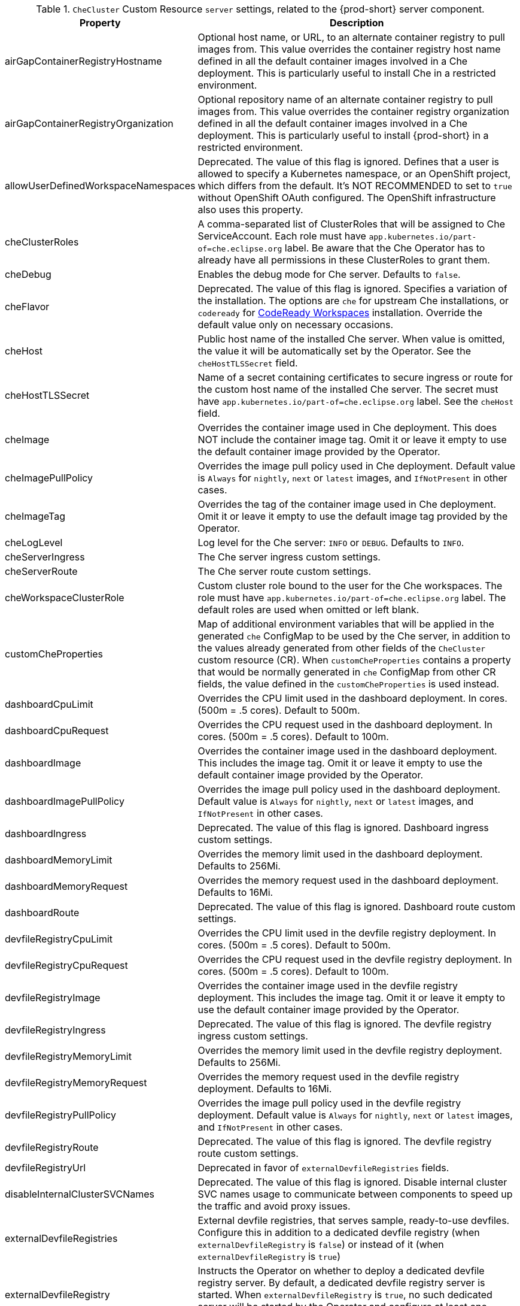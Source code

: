 pass:[<!-- vale off -->]

[id="checluster-custom-resource-server-settings_{context}"]
.`CheCluster` Custom Resource `server` settings, related to the {prod-short} server component.

[cols="2,5", options="header"]
:=== 
 Property: Description 
airGapContainerRegistryHostname: Optional host name, or URL, to an alternate container registry to pull images from. This value overrides the container registry host name defined in all the default container images involved in a Che deployment. This is particularly useful to install Che in a restricted environment.
airGapContainerRegistryOrganization: Optional repository name of an alternate container registry to pull images from. This value overrides the container registry organization defined in all the default container images involved in a Che deployment. This is particularly useful to install {prod-short} in a restricted environment.
allowUserDefinedWorkspaceNamespaces: Deprecated. The value of this flag is ignored. Defines that a user is allowed to specify a Kubernetes namespace, or an OpenShift project, which differs from the default. It's NOT RECOMMENDED to set to `true` without OpenShift OAuth configured. The OpenShift infrastructure also uses this property.
cheClusterRoles: A comma-separated list of ClusterRoles that will be assigned to Che ServiceAccount. Each role must have `app.kubernetes.io/part-of=che.eclipse.org` label. Be aware that the Che Operator has to already have all permissions in these ClusterRoles to grant them.
cheDebug: Enables the debug mode for Che server. Defaults to `false`.
cheFlavor: Deprecated. The value of this flag is ignored. Specifies a variation of the installation. The options are `che` for upstream Che installations, or `codeready` for link\:https\://developers.redhat.com/products/codeready-workspaces/overview[CodeReady Workspaces] installation. Override the default value only on necessary occasions.
cheHost: Public host name of the installed Che server. When value is omitted, the value it will be automatically set by the Operator. See the `cheHostTLSSecret` field.
cheHostTLSSecret: Name of a secret containing certificates to secure ingress or route for the custom host name of the installed Che server. The secret must have `app.kubernetes.io/part-of=che.eclipse.org` label. See the `cheHost` field.
cheImage: Overrides the container image used in Che deployment. This does NOT include the container image tag. Omit it or leave it empty to use the default container image provided by the Operator.
cheImagePullPolicy: Overrides the image pull policy used in Che deployment. Default value is `Always` for `nightly`, `next` or `latest` images, and `IfNotPresent` in other cases.
cheImageTag: Overrides the tag of the container image used in Che deployment. Omit it or leave it empty to use the default image tag provided by the Operator.
cheLogLevel: Log level for the Che server\: `INFO` or `DEBUG`. Defaults to `INFO`.
cheServerIngress: The Che server ingress custom settings.
cheServerRoute: The Che server route custom settings.
cheWorkspaceClusterRole: Custom cluster role bound to the user for the Che workspaces. The role must have `app.kubernetes.io/part-of=che.eclipse.org` label. The default roles are used when omitted or left blank.
customCheProperties: Map of additional environment variables that will be applied in the generated `che` ConfigMap to be used by the Che server, in addition to the values already generated from other fields of the `CheCluster` custom resource (CR). When `customCheProperties` contains a property that would be normally generated in `che` ConfigMap from other CR fields, the value defined in the `customCheProperties` is used instead.
dashboardCpuLimit: Overrides the CPU limit used in the dashboard deployment. In cores. (500m = .5 cores). Default to 500m.
dashboardCpuRequest: Overrides the CPU request used in the dashboard deployment. In cores. (500m = .5 cores). Default to 100m.
dashboardImage: Overrides the container image used in the dashboard deployment. This includes the image tag. Omit it or leave it empty to use the default container image provided by the Operator.
dashboardImagePullPolicy: Overrides the image pull policy used in the dashboard deployment. Default value is `Always` for `nightly`, `next` or `latest` images, and `IfNotPresent` in other cases.
dashboardIngress: Deprecated. The value of this flag is ignored. Dashboard ingress custom settings.
dashboardMemoryLimit: Overrides the memory limit used in the dashboard deployment. Defaults to 256Mi.
dashboardMemoryRequest: Overrides the memory request used in the dashboard deployment. Defaults to 16Mi.
dashboardRoute: Deprecated. The value of this flag is ignored. Dashboard route custom settings.
devfileRegistryCpuLimit: Overrides the CPU limit used in the devfile registry deployment. In cores. (500m = .5 cores). Default to 500m.
devfileRegistryCpuRequest: Overrides the CPU request used in the devfile registry deployment. In cores. (500m = .5 cores). Default to 100m.
devfileRegistryImage: Overrides the container image used in the devfile registry deployment. This includes the image tag. Omit it or leave it empty to use the default container image provided by the Operator.
devfileRegistryIngress: Deprecated. The value of this flag is ignored. The devfile registry ingress custom settings.
devfileRegistryMemoryLimit: Overrides the memory limit used in the devfile registry deployment. Defaults to 256Mi.
devfileRegistryMemoryRequest: Overrides the memory request used in the devfile registry deployment. Defaults to 16Mi.
devfileRegistryPullPolicy: Overrides the image pull policy used in the devfile registry deployment. Default value is `Always` for `nightly`, `next` or `latest` images, and `IfNotPresent` in other cases.
devfileRegistryRoute: Deprecated. The value of this flag is ignored. The devfile registry route custom settings.
devfileRegistryUrl: Deprecated in favor of `externalDevfileRegistries` fields.
disableInternalClusterSVCNames: Deprecated. The value of this flag is ignored. Disable internal cluster SVC names usage to communicate between components to speed up the traffic and avoid proxy issues.
externalDevfileRegistries: External devfile registries, that serves sample, ready-to-use devfiles. Configure this in addition to a dedicated devfile registry (when `externalDevfileRegistry` is `false`) or instead of it (when `externalDevfileRegistry` is `true`)
externalDevfileRegistry: Instructs the Operator on whether to deploy a dedicated devfile registry server. By default, a dedicated devfile registry server is started. When `externalDevfileRegistry` is `true`, no such dedicated server will be started by the Operator and configure at least one devfile registry with `externalDevfileRegistries` field.
externalPluginRegistry: Instructs the Operator on whether to deploy a dedicated plugin registry server. By default, a dedicated plugin registry server is started. When `externalPluginRegistry` is `true`, no such dedicated server will be started by the Operator and you will have to manually set the `pluginRegistryUrl` field.
gitSelfSignedCert: When enabled, the certificate from `che-git-self-signed-cert` ConfigMap will be propagated to the Che components and provide particular configuration for Git. Note, the `che-git-self-signed-cert` ConfigMap must have `app.kubernetes.io/part-of=che.eclipse.org` label.
nonProxyHosts: List of hosts that will be reached directly, bypassing the proxy. Specify wild card domain use the following form `.<DOMAIN>` and `|` as delimiter, for example\: `localhost|.my.host.com|123.42.12.32` Only use when configuring a proxy is required. Operator respects OpenShift cluster wide proxy configuration and no additional configuration is required, but defining `nonProxyHosts` in a custom resource leads to merging non proxy hosts lists from the cluster proxy configuration and ones defined in the custom resources. See the doc https\://docs.openshift.com/container-platform/4.4/networking/enable-cluster-wide-proxy.html. See also the `proxyURL` fields.
pluginRegistryCpuLimit: Overrides the CPU limit used in the plugin registry deployment. In cores. (500m = .5 cores). Default to 500m.
pluginRegistryCpuRequest: Overrides the CPU request used in the plugin registry deployment. In cores. (500m = .5 cores). Default to 100m.
pluginRegistryImage: Overrides the container image used in the plugin registry deployment. This includes the image tag. Omit it or leave it empty to use the default container image provided by the Operator.
pluginRegistryIngress: Deprecated. The value of this flag is ignored. Plugin registry ingress custom settings.
pluginRegistryMemoryLimit: Overrides the memory limit used in the plugin registry deployment. Defaults to 256Mi.
pluginRegistryMemoryRequest: Overrides the memory request used in the plugin registry deployment. Defaults to 16Mi.
pluginRegistryPullPolicy: Overrides the image pull policy used in the plugin registry deployment. Default value is `Always` for `nightly`, `next` or `latest` images, and `IfNotPresent` in other cases.
pluginRegistryRoute: Deprecated. The value of this flag is ignored. Plugin registry route custom settings.
pluginRegistryUrl: Public URL of the plugin registry that serves sample ready-to-use devfiles. Set this ONLY when a use of an external devfile registry is needed. See the `externalPluginRegistry` field. By default, this will be automatically calculated by the Operator.
proxyPassword: Password of the proxy server. Only use when proxy configuration is required. See the `proxyURL`, `proxyUser` and `proxySecret` fields.
proxyPort: Port of the proxy server. Only use when configuring a proxy is required. See also the `proxyURL` and `nonProxyHosts` fields.
proxySecret: The secret that contains `user` and `password` for a proxy server. When the secret is defined, the `proxyUser` and `proxyPassword` are ignored. The secret must have `app.kubernetes.io/part-of=che.eclipse.org` label.
proxyURL: URL (protocol+host name) of the proxy server. This drives the appropriate changes in the `JAVA_OPTS` and `https(s)_proxy` variables in the Che server and workspaces containers. Only use when configuring a proxy is required. Operator respects OpenShift cluster wide proxy configuration and no additional configuration is required, but defining `proxyUrl` in a custom resource leads to overrides the cluster proxy configuration with fields `proxyUrl`, `proxyPort`, `proxyUser` and `proxyPassword` from the custom resource. See the doc https\://docs.openshift.com/container-platform/4.4/networking/enable-cluster-wide-proxy.html. See also the `proxyPort` and `nonProxyHosts` fields.
proxyUser: User name of the proxy server. Only use when configuring a proxy is required. See also the `proxyURL`, `proxyPassword` and `proxySecret` fields.
selfSignedCert: Deprecated. The value of this flag is ignored. The Che Operator will automatically detect whether the router certificate is self-signed and propagate it to other components, such as the Che server.
serverCpuLimit: Overrides the CPU limit used in the Che server deployment In cores. (500m = .5 cores). Default to 1.
serverCpuRequest: Overrides the CPU request used in the Che server deployment In cores. (500m = .5 cores). Default to 100m.
serverExposureStrategy: Deprecated. The value of this flag is ignored. Sets the server and workspaces exposure type. Possible values are `multi-host`, `single-host`, `default-host`. Defaults to `multi-host`, which creates a separate ingress, or OpenShift routes, for every required endpoint. `single-host` makes Che exposed on a single host name with workspaces exposed on subpaths. Read the docs to learn about the limitations of this approach. Also consult the `singleHostExposureType` property to further configure how the Operator and the Che server make that happen on Kubernetes. `default-host` exposes the Che server on the host of the cluster. Read the docs to learn about the limitations of this approach.
serverMemoryLimit: Overrides the memory limit used in the Che server deployment. Defaults to 1Gi.
serverMemoryRequest: Overrides the memory request used in the Che server deployment. Defaults to 512Mi.
serverTrustStoreConfigMapName: Name of the ConfigMap with public certificates to add to Java trust store of the Che server. This is often required when adding the OpenShift OAuth provider, which has HTTPS endpoint signed with self-signed cert. The Che server must be aware of its CA cert to be able to request it. This is disabled by default. The Config Map must have `app.kubernetes.io/part-of=che.eclipse.org` label.
singleHostGatewayConfigMapLabels: The labels that need to be present in the ConfigMaps representing the gateway configuration.
singleHostGatewayConfigSidecarImage: The image used for the gateway sidecar that provides configuration to the gateway. Omit it or leave it empty to use the default container image provided by the Operator.
singleHostGatewayImage: The image used for the gateway in the single host mode. Omit it or leave it empty to use the default container image provided by the Operator.
tlsSupport: Deprecated. Instructs the Operator to deploy Che in TLS mode. This is enabled by default. Disabling TLS sometimes cause malfunction of some Che components.
useInternalClusterSVCNames: Deprecated in favor of `disableInternalClusterSVCNames`.
workspaceNamespaceDefault: Defines Kubernetes default namespace in which user's workspaces are created for a case when a user does not override it. It's possible to use `<username>`, `<userid>` and `<workspaceid>` placeholders, such as che-workspace-<username>. In that case, a new namespace will be created for each user or workspace.
workspacePodNodeSelector: The node selector that limits the nodes that can run the workspace pods.
workspacePodTolerations: The pod tolerations put on the workspace pods to limit where the workspace pods can run.
workspacesDefaultPlugins: Default plug-ins applied to Devworkspaces.
:=== 

[id="checluster-custom-resource-database-settings_{context}"]
.`CheCluster` Custom Resource `database` configuration settings related to the database used by {prod-short}.

[cols="2,5", options="header"]
:=== 
 Property: Description 
chePostgresContainerResources: PostgreSQL container custom settings
chePostgresDb: PostgreSQL database name that the Che server uses to connect to the DB. Defaults to `dbche`.
chePostgresHostName: PostgreSQL Database host name that the Che server uses to connect to. Defaults is `postgres`. Override this value ONLY when using an external database. See field `externalDb`. In the default case it will be automatically set by the Operator.
chePostgresPassword: PostgreSQL password that the Che server uses to connect to the DB. When omitted or left blank, it will be set to an automatically generated value.
chePostgresPort: PostgreSQL Database port that the Che server uses to connect to. Defaults to 5432. Override this value ONLY when using an external database. See field `externalDb`. In the default case it will be automatically set by the Operator.
chePostgresSecret: The secret that contains PostgreSQL`user` and `password` that the Che server uses to connect to the DB. When the secret is defined, the `chePostgresUser` and `chePostgresPassword` are ignored. When the value is omitted or left blank, the one of following scenarios applies\: 1. `chePostgresUser` and `chePostgresPassword` are defined, then they will be used to connect to the DB. 2. `chePostgresUser` or `chePostgresPassword` are not defined, then a new secret with the name `che-postgres-secret` will be created with default value of `pgche` for `user` and with an auto-generated value for `password`. The secret must have `app.kubernetes.io/part-of=che.eclipse.org` label.
chePostgresUser: PostgreSQL user that the Che server uses to connect to the DB. Defaults to `pgche`.
externalDb: Instructs the Operator on whether to deploy a dedicated database. By default, a dedicated PostgreSQL database is deployed as part of the Che installation. When `externalDb` is `true`, no dedicated database will be deployed by the Operator and you will need to provide connection details to the external DB you are about to use. See also all the fields starting with\: `chePostgres`.
postgresImage: Overrides the container image used in the PostgreSQL database deployment. This includes the image tag. Omit it or leave it empty to use the default container image provided by the Operator.
postgresImagePullPolicy: Overrides the image pull policy used in the PostgreSQL database deployment. Default value is `Always` for `nightly`, `next` or `latest` images, and `IfNotPresent` in other cases.
postgresVersion: Indicates a PostgreSQL version image to use. Allowed values are\: `9.6` and `13.3`. Migrate your PostgreSQL database to switch from one version to another.
pvcClaimSize: Size of the persistent volume claim for database. Defaults to `1Gi`. To update pvc storageclass that provisions it must support resize when {prod-short} has been already deployed.
:=== 

[id="checluster-custom-resource-auth-settings_{context}"]
.Custom Resource `auth` configuration settings related to authentication used by {prod-short}.

[cols="2,5", options="header"]
:=== 
 Property: Description 
debug: Deprecated. The value of this flag is ignored. Debug internal identity provider.
externalIdentityProvider: Deprecated. The value of this flag is ignored. Instructs the Operator on whether or not to deploy a dedicated Identity Provider (Keycloak or RH SSO instance). Instructs the Operator on whether to deploy a dedicated Identity Provider (Keycloak or RH-SSO instance). By default, a dedicated Identity Provider server is deployed as part of the Che installation. When `externalIdentityProvider` is `true`, no dedicated identity provider will be deployed by the Operator and you will need to provide details about the external identity provider you are about to use. See also all the other fields starting with\: `identityProvider`.
gatewayAuthenticationSidecarImage: Gateway sidecar responsible for authentication when NativeUserMode is enabled. See link\:https\://github.com/oauth2-proxy/oauth2-proxy[oauth2-proxy] or link\:https\://github.com/openshift/oauth-proxy[openshift/oauth-proxy].
gatewayAuthorizationSidecarImage: Gateway sidecar responsible for authorization when NativeUserMode is enabled. See link\:https\://github.com/brancz/kube-rbac-proxy[kube-rbac-proxy] or link\:https\://github.com/openshift/kube-rbac-proxy[openshift/kube-rbac-proxy]
gatewayHeaderRewriteSidecarImage: Deprecated. The value of this flag is ignored. Sidecar functionality is now implemented in Traefik plugin.
identityProviderAdminUserName: Deprecated. The value of this flag is ignored. Overrides the name of the Identity Provider administrator user. Defaults to `admin`.
identityProviderClientId: Deprecated. The value of this flag is ignored. Name of a Identity provider, Keycloak or RH-SSO, `client-id` that is used for Che. Override this when an external Identity Provider is in use. See the `externalIdentityProvider` field. When omitted or left blank, it is set to the value of the `flavour` field suffixed with `-public`.
identityProviderContainerResources: Deprecated. The value of this flag is ignored. Identity provider container custom settings.
identityProviderImage: Deprecated. The value of this flag is ignored. Overrides the container image used in the Identity Provider, Keycloak or RH-SSO, deployment. This includes the image tag. Omit it or leave it empty to use the default container image provided by the Operator.
identityProviderImagePullPolicy: Deprecated. The value of this flag is ignored. Overrides the image pull policy used in the Identity Provider, Keycloak or RH-SSO, deployment. Default value is `Always` for `nightly`, `next` or `latest` images, and `IfNotPresent` in other cases.
identityProviderIngress: Deprecated. The value of this flag is ignored. Ingress custom settings.
identityProviderPassword: Deprecated. The value of this flag is ignored. Overrides the password of Keycloak administrator user. Override this when an external Identity Provider is in use. See the `externalIdentityProvider` field. When omitted or left blank, it is set to an auto-generated password.
identityProviderPostgresPassword: Deprecated. The value of this flag is ignored. Password for a Identity Provider, Keycloak or RH-SSO, to connect to the database. Override this when an external Identity Provider is in use. See the `externalIdentityProvider` field. When omitted or left blank, it is set to an auto-generated password.
identityProviderPostgresSecret: Deprecated. The value of this flag is ignored. The secret that contains `password` for the Identity Provider, Keycloak or RH-SSO, to connect to the database. When the secret is defined, the `identityProviderPostgresPassword` is ignored. When the value is omitted or left blank, the one of following scenarios applies\: 1. `identityProviderPostgresPassword` is defined, then it will be used to connect to the database. 2. `identityProviderPostgresPassword` is not defined, then a new secret with the name `che-identity-postgres-secret` will be created with an auto-generated value for `password`. The secret must have `app.kubernetes.io/part-of=che.eclipse.org` label.
identityProviderRealm: Deprecated. The value of this flag is ignored. Name of a Identity provider, Keycloak or RH-SSO, realm that is used for Che. Override this when an external Identity Provider is in use. See the `externalIdentityProvider` field. When omitted or left blank, it is set to the value of the `flavour` field.
identityProviderRoute: Deprecated. The value of this flag is ignored. Route custom settings.
identityProviderSecret: Deprecated. The value of this flag is ignored. The secret that contains `user` and `password` for Identity Provider. When the secret is defined, the `identityProviderAdminUserName` and `identityProviderPassword` are ignored. When the value is omitted or left blank, the one of following scenarios applies\: 1. `identityProviderAdminUserName` and `identityProviderPassword` are defined, then they will be used. 2. `identityProviderAdminUserName` or `identityProviderPassword` are not defined, then a new secret with the name `che-identity-secret` will be created with default value `admin` for `user` and with an auto-generated value for `password`. The secret must have `app.kubernetes.io/part-of=che.eclipse.org` label.
identityProviderURL: Public URL of the Identity Provider server (Keycloak / RH-SSO server). Set this ONLY when a use of an external Identity Provider is needed. See the `externalIdentityProvider` field. By default, this will be automatically calculated and set by the Operator.
initialOpenShiftOAuthUser: Deprecated. The value of this flag is ignored. For operating with the OpenShift OAuth authentication, create a new user account since the kubeadmin can not be used. If the value is true, then a new OpenShift OAuth user will be created for the HTPasswd identity provider. If the value is false and the user has already been created, then it will be removed. If value is an empty, then do nothing. The user's credentials are stored in the `openshift-oauth-user-credentials` secret in 'openshift-config' namespace by Operator. Note that this solution is Openshift 4 platform-specific.
nativeUserMode: Deprecated. The value of this flag is ignored. Enables native user mode. Currently works only on OpenShift and DevWorkspace engine. Native User mode uses OpenShift OAuth directly as identity provider, without Keycloak.
oAuthClientName: Name of the OpenShift `OAuthClient` resource used to setup identity federation on the OpenShift side. Auto-generated when left blank. See also the `OpenShiftoAuth` field.
oAuthSecret: Name of the secret set in the OpenShift `OAuthClient` resource used to setup identity federation on the OpenShift side. Auto-generated when left blank. See also the `OAuthClientName` field.
openShiftoAuth: Deprecated. The value of this flag is ignored. Enables the integration of the identity provider (Keycloak / RHSSO) with OpenShift OAuth. Empty value on OpenShift by default. This will allow users to directly login with their OpenShift user through the OpenShift login, and have their workspaces created under personal OpenShift namespaces. WARNING\: the `kubeadmin` user is NOT supported, and logging through it will NOT allow accessing the Che Dashboard.
updateAdminPassword: Deprecated. The value of this flag is ignored. Forces the default `admin` Che user to update password on first login. Defaults to `false`.
:=== 

[id="checluster-custom-resource-storage-settings_{context}"]
.`CheCluster` Custom Resource `storage` configuration settings related to persistent storage used by {prod-short}.

[cols="2,5", options="header"]
:=== 
 Property: Description 
postgresPVCStorageClassName: Storage class for the Persistent Volume Claim dedicated to the PostgreSQL database. When omitted or left blank, a default storage class is used.
preCreateSubPaths: Instructs the Che server to start a special Pod to pre-create a sub-path in the Persistent Volumes. Defaults to `false`, however it will need to enable it according to the configuration of your Kubernetes cluster.
pvcClaimSize: Size of the persistent volume claim for workspaces. Defaults to `10Gi`.
pvcJobsImage: Overrides the container image used to create sub-paths in the Persistent Volumes. This includes the image tag. Omit it or leave it empty to use the default container image provided by the Operator. See also the `preCreateSubPaths` field.
pvcStrategy: Persistent volume claim strategy for the Che server. This Can be\:`common` (all workspaces PVCs in one volume), `per-workspace` (one PVC per workspace for all declared volumes) and `unique` (one PVC per declared volume). Defaults to `common`.
workspacePVCStorageClassName: Storage class for the Persistent Volume Claims dedicated to the Che workspaces. When omitted or left blank, a default storage class is used.
:=== 

[id="checluster-custom-resource-k8s-settings_{context}"]
.`CheCluster` Custom Resource `k8s` configuration settings specific to {prod-short} installations on {platforms-name}.

[cols="2,5", options="header"]
:=== 
 Property: Description 
ingressClass: Ingress class that will define the which controller will manage ingresses. Defaults to `nginx`. NB\: This drives the `kubernetes.io/ingress.class` annotation on Che-related ingresses.
ingressDomain: Global ingress domain for a Kubernetes cluster. This MUST be explicitly specified\: there are no defaults.
ingressStrategy: Deprecated. The value of this flag is ignored. Strategy for ingress creation. Options are\: `multi-host` (host is explicitly provided in ingress), `single-host` (host is provided, path-based rules) and `default-host` (no host is provided, path-based rules). Defaults to `multi-host` Deprecated in favor of `serverExposureStrategy` in the `server` section, which defines this regardless of the cluster type. When both are defined, the `serverExposureStrategy` option takes precedence.
securityContextFsGroup: The FSGroup in which the Che Pod and workspace Pods containers runs in. Default value is `1724`.
securityContextRunAsUser: ID of the user the Che Pod and workspace Pods containers run as. Default value is `1724`.
singleHostExposureType: Deprecated. The value of this flag is ignored. When the serverExposureStrategy is set to `single-host`, the way the server, registries and workspaces are exposed is further configured by this property. The possible values are `native`, which means that the server and workspaces are exposed using ingresses on K8s or `gateway` where the server and workspaces are exposed using a custom gateway based on link\:https\://doc.traefik.io/traefik/[Traefik]. All the endpoints whether backed by the ingress or gateway `route` always point to the subpaths on the same domain. Defaults to `native`.
tlsSecretName: Name of a secret that will be used to setup ingress TLS termination when TLS is enabled. When the field is empty string, the default cluster certificate will be used. See also the `tlsSupport` field.
:=== 

[id="checluster-custom-resource-metrics-settings_{context}"]
.`CheCluster` Custom Resource `metrics` settings, related to the {prod-short} metrics collection used by {prod-short}.

[cols="2,5", options="header"]
:=== 
 Property: Description 
enable: Enables `metrics` the Che server endpoint. Default to `true`.
:=== 

[id="checluster-custom-resource-status-settings_{context}"]
.`CheCluster` Custom Resource `status` defines the observed state of {prod-short} installation

[cols="2,5", options="header"]
:=== 
 Property: Description 
cheClusterRunning: Status of a Che installation. Can be `Available`, `Unavailable`, or `Available, Rolling Update in Progress`.
cheURL: Public URL to the Che server.
cheVersion: Current installed Che version.
dbProvisioned: Indicates that a PostgreSQL instance has been correctly provisioned or not.
devfileRegistryURL: Public URL to the devfile registry.
devworkspaceStatus: The status of the Devworkspace subsystem
gitHubOAuthProvisioned: Indicates whether an Identity Provider instance, Keycloak or RH-SSO, has been configured to integrate with the GitHub OAuth.
helpLink: A URL that points to some URL where to find help related to the current Operator status.
keycloakProvisioned: Indicates whether an Identity Provider instance, Keycloak or RH-SSO, has been provisioned with realm, client and user.
keycloakURL: Public URL to the Identity Provider server, Keycloak or RH-SSO,.
message: A human readable message indicating details about why the Pod is in this condition.
openShiftOAuthUserCredentialsSecret: OpenShift OAuth secret in `openshift-config` namespace that contains user credentials for HTPasswd identity provider.
openShiftoAuthProvisioned: Indicates whether an Identity Provider instance, Keycloak or RH-SSO, has been configured to integrate with the OpenShift OAuth.
pluginRegistryURL: Public URL to the plugin registry.
reason: A brief CamelCase message indicating details about why the Pod is in this state.
:=== 


